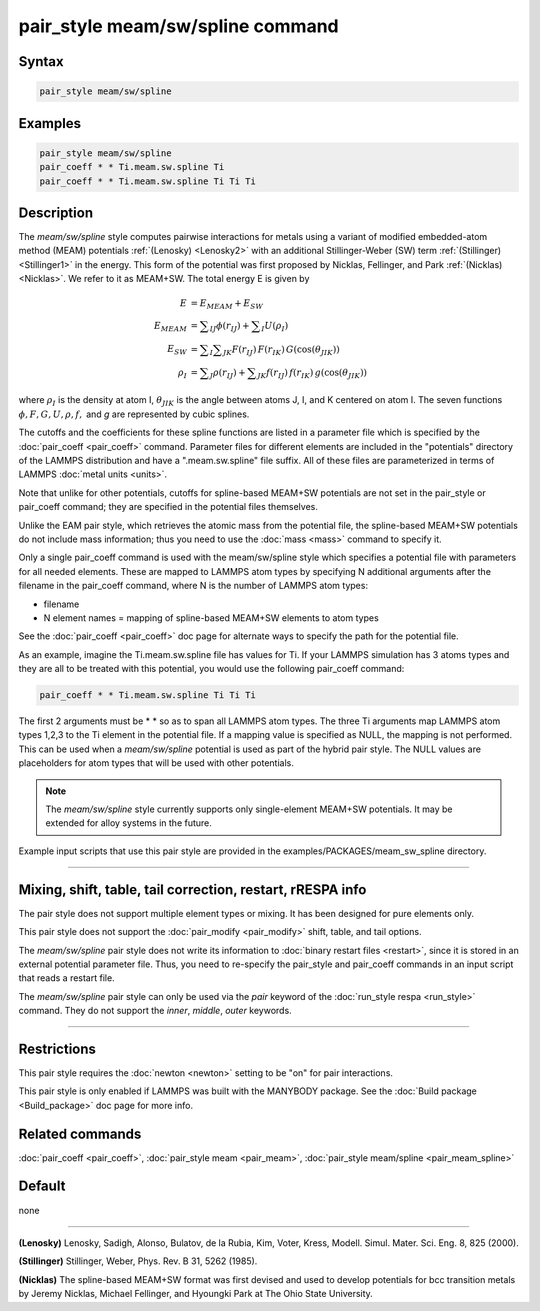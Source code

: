 .. index:: pair_style meam/sw/spline

pair_style meam/sw/spline command
=================================

Syntax
""""""

.. code-block:: LAMMPS

   pair_style meam/sw/spline

Examples
""""""""

.. code-block:: LAMMPS

   pair_style meam/sw/spline
   pair_coeff * * Ti.meam.sw.spline Ti
   pair_coeff * * Ti.meam.sw.spline Ti Ti Ti

Description
"""""""""""

The *meam/sw/spline* style computes pairwise interactions for metals
using a variant of modified embedded-atom method (MEAM) potentials
:ref:`(Lenosky) <Lenosky2>` with an additional Stillinger-Weber (SW) term
:ref:`(Stillinger) <Stillinger1>` in the energy.  This form of the potential
was first proposed by Nicklas, Fellinger, and Park
:ref:`(Nicklas) <Nicklas>`.  We refer to it as MEAM+SW.  The total energy E
is given by

.. math::

   E & = E_{MEAM} + E_{SW} \\
   E_{MEAM} & =  \sum _{IJ} \phi (r_{IJ}) + \sum _{I} U(\rho _I) \\
   E_{SW} & =  \sum _{I} \sum _{JK} F(r_{IJ}) \, F(r_{IK}) \, G(\cos(\theta _{JIK})) \\
   \rho _I & = \sum _J \rho(r_{IJ}) + \sum _{JK} f(r_{IJ}) \, f(r_{IK}) \, g(\cos(\theta _{JIK}))

where :math:`\rho_I` is the density at atom I, :math:`\theta_{JIK}` is
the angle between atoms J, I, and K centered on atom I. The seven
functions :math:`\phi, F, G, U, \rho, f,` and *g* are represented by
cubic splines.

The cutoffs and the coefficients for these spline functions are listed
in a parameter file which is specified by the
:doc:`pair_coeff <pair_coeff>` command.  Parameter files for different
elements are included in the "potentials" directory of the LAMMPS
distribution and have a ".meam.sw.spline" file suffix.  All of these
files are parameterized in terms of LAMMPS :doc:`metal units <units>`.

Note that unlike for other potentials, cutoffs for spline-based
MEAM+SW potentials are not set in the pair_style or pair_coeff
command; they are specified in the potential files themselves.

Unlike the EAM pair style, which retrieves the atomic mass from the
potential file, the spline-based MEAM+SW potentials do not include
mass information; thus you need to use the :doc:`mass <mass>` command to
specify it.

Only a single pair_coeff command is used with the meam/sw/spline style
which specifies a potential file with parameters for all needed
elements.  These are mapped to LAMMPS atom types by specifying N
additional arguments after the filename in the pair_coeff command,
where N is the number of LAMMPS atom types:

* filename
* N element names = mapping of spline-based MEAM+SW elements to atom types

See the :doc:`pair_coeff <pair_coeff>` doc page for alternate ways
to specify the path for the potential file.

As an example, imagine the Ti.meam.sw.spline file has values for Ti.
If your LAMMPS simulation has 3 atoms types and they are all to be
treated with this potential, you would use the following pair_coeff
command:

.. code-block:: LAMMPS

   pair_coeff * * Ti.meam.sw.spline Ti Ti Ti

The first 2 arguments must be \* \* so as to span all LAMMPS atom types.
The three Ti arguments map LAMMPS atom types 1,2,3 to the Ti element
in the potential file. If a mapping value is specified as NULL, the
mapping is not performed. This can be used when a *meam/sw/spline*
potential is used as part of the hybrid pair style. The NULL values
are placeholders for atom types that will be used with other
potentials.

.. note::

   The *meam/sw/spline* style currently supports only
   single-element MEAM+SW potentials.  It may be extended for alloy
   systems in the future.

Example input scripts that use this pair style are provided
in the examples/PACKAGES/meam_sw_spline directory.

----------

Mixing, shift, table, tail correction, restart, rRESPA info
"""""""""""""""""""""""""""""""""""""""""""""""""""""""""""

The pair style does not support multiple element types or mixing.
It has been designed for pure elements only.

This pair style does not support the :doc:`pair_modify <pair_modify>`
shift, table, and tail options.

The *meam/sw/spline* pair style does not write its information to
:doc:`binary restart files <restart>`, since it is stored in an external
potential parameter file.  Thus, you need to re-specify the pair_style
and pair_coeff commands in an input script that reads a restart file.

The *meam/sw/spline* pair style can only be used via the *pair*
keyword of the :doc:`run_style respa <run_style>` command.  They do not
support the *inner*\ , *middle*\ , *outer* keywords.

----------

Restrictions
""""""""""""

This pair style requires the :doc:`newton <newton>` setting to be "on"
for pair interactions.

This pair style is only enabled if LAMMPS was built with the MANYBODY
package.  See the :doc:`Build package <Build_package>` doc page for more
info.

Related commands
""""""""""""""""

:doc:`pair_coeff <pair_coeff>`, :doc:`pair_style meam <pair_meam>`,
:doc:`pair_style meam/spline <pair_meam_spline>`

Default
"""""""

none

----------

.. _Lenosky2:

**(Lenosky)** Lenosky, Sadigh, Alonso, Bulatov, de la Rubia, Kim, Voter,
Kress, Modell. Simul. Mater. Sci. Eng. 8, 825 (2000).

.. _Stillinger1:

**(Stillinger)** Stillinger, Weber, Phys. Rev. B 31, 5262 (1985).

.. _Nicklas:

**(Nicklas)**
The spline-based MEAM+SW format was first devised and used to develop
potentials for bcc transition metals by Jeremy Nicklas, Michael Fellinger,
and Hyoungki Park at The Ohio State University.
